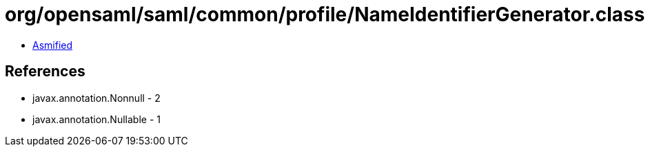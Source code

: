 = org/opensaml/saml/common/profile/NameIdentifierGenerator.class

 - link:NameIdentifierGenerator-asmified.java[Asmified]

== References

 - javax.annotation.Nonnull - 2
 - javax.annotation.Nullable - 1
